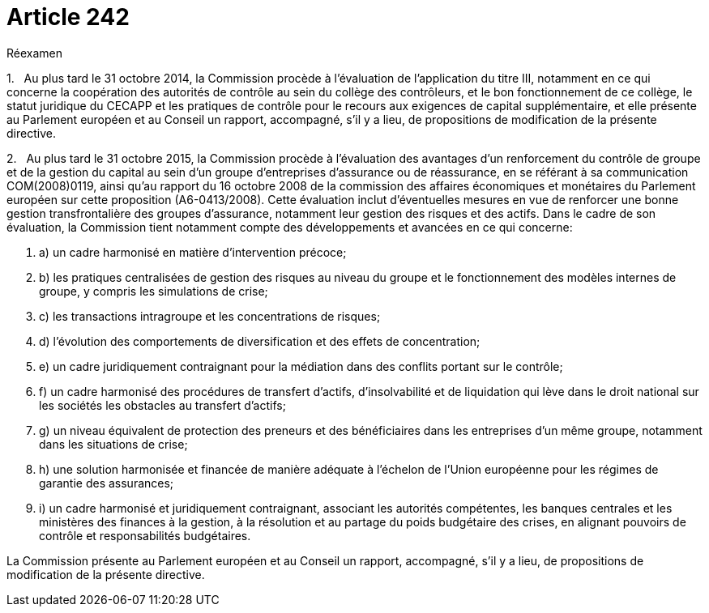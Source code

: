 = Article 242

Réexamen

1.   Au plus tard le 31 octobre 2014, la Commission procède à l'évaluation de l'application du titre III, notamment en ce qui concerne la coopération des autorités de contrôle au sein du collège des contrôleurs, et le bon fonctionnement de ce collège, le statut juridique du CECAPP et les pratiques de contrôle pour le recours aux exigences de capital supplémentaire, et elle présente au Parlement européen et au Conseil un rapport, accompagné, s'il y a lieu, de propositions de modification de la présente directive.

2.   Au plus tard le 31 octobre 2015, la Commission procède à l'évaluation des avantages d'un renforcement du contrôle de groupe et de la gestion du capital au sein d'un groupe d'entreprises d'assurance ou de réassurance, en se référant à sa communication COM(2008)0119, ainsi qu'au rapport du 16 octobre 2008 de la commission des affaires économiques et monétaires du Parlement européen sur cette proposition (A6-0413/2008). Cette évaluation inclut d'éventuelles mesures en vue de renforcer une bonne gestion transfrontalière des groupes d'assurance, notamment leur gestion des risques et des actifs. Dans le cadre de son évaluation, la Commission tient notamment compte des développements et avancées en ce qui concerne:

. a) un cadre harmonisé en matière d'intervention précoce;

. b) les pratiques centralisées de gestion des risques au niveau du groupe et le fonctionnement des modèles internes de groupe, y compris les simulations de crise;

. c) les transactions intragroupe et les concentrations de risques;

. d) l'évolution des comportements de diversification et des effets de concentration;

. e) un cadre juridiquement contraignant pour la médiation dans des conflits portant sur le contrôle;

. f) un cadre harmonisé des procédures de transfert d'actifs, d'insolvabilité et de liquidation qui lève dans le droit national sur les sociétés les obstacles au transfert d'actifs;

. g) un niveau équivalent de protection des preneurs et des bénéficiaires dans les entreprises d'un même groupe, notamment dans les situations de crise;

. h) une solution harmonisée et financée de manière adéquate à l'échelon de l'Union européenne pour les régimes de garantie des assurances;

. i) un cadre harmonisé et juridiquement contraignant, associant les autorités compétentes, les banques centrales et les ministères des finances à la gestion, à la résolution et au partage du poids budgétaire des crises, en alignant pouvoirs de contrôle et responsabilités budgétaires.

La Commission présente au Parlement européen et au Conseil un rapport, accompagné, s'il y a lieu, de propositions de modification de la présente directive.